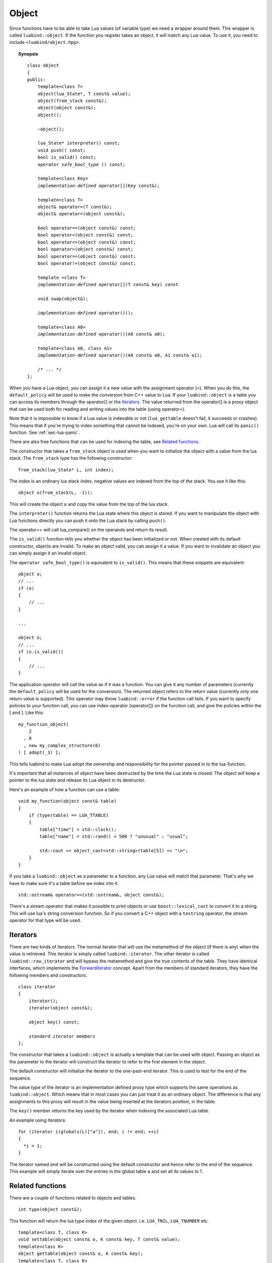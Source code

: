 .. _part-object:

Object
======

Since functions have to be able to take Lua values (of variable type) we need a
wrapper around them. This wrapper is called ``luabind::object``. If the
function you register takes an object, it will match any Lua value. To use it,
you need to include ``<luabind/object.hpp>``.

.. topic:: Synopsis

    .. parsed-literal::

        class object
        {
        public:
            template<class T>
            object(lua_State\*, T const& value);
            object(from_stack const&);
            object(object const&);
            object();

            ~object();

            lua_State\* interpreter() const;
            void push() const;
            bool is_valid() const;
            operator *safe_bool_type* () const;

            template<class Key>
            *implementation-defined* operator[](Key const&);

            template<class T>
            object& operator=(T const&);
            object& operator=(object const&);

            bool operator==(object const&) const;
            bool operator<(object const&) const;
            bool operator<=(object const&) const;
            bool operator>(object const&) const;
            bool operator>=(object const&) const;
            bool operator!=(object const&) const;

            template <class T>
            *implementation-defined* operator[](T const& key) const

            void swap(object&);

            *implementation-defined* operator()();

            template<class A0>
            *implementation-defined* operator()(A0 const& a0);

            template<class A0, class A1>
            *implementation-defined* operator()(A0 const& a0, A1 const& a1);

            /\* ... \*/
        };

When you have a Lua object, you can assign it a new value with the assignment
operator (=). When you do this, the ``default_policy`` will be used to make the
conversion from C++ value to Lua. If your ``luabind::object`` is a table you
can access its members through the operator[] or the Iterators_. The value
returned from the operator[] is a proxy object that can be used both for
reading and writing values into the table (using operator=).

Note that it is impossible to know if a Lua value is indexable or not
(``lua_gettable`` doesn't fail, it succeeds or crashes). This means that if
you're trying to index something that cannot be indexed, you're on your own.
Lua will call its ``panic()`` function. See :ref:`sec-lua-panic`.

There are also free functions that can be used for indexing the table, see
`Related functions`_.

The constructor that takes a ``from_stack`` object is used when you want to
initialize the object with a value from the lua stack. The ``from_stack``
type has the following constructor::

     from_stack(lua_State* L, int index);

The index is an ordinary lua stack index, negative values are indexed from the
top of the stack. You use it like this::

     object o(from_stack(L, -1));

This will create the object ``o`` and copy the value from the top of the lua stack.

The ``interpreter()`` function returns the Lua state where this object is stored.
If you want to manipulate the object with Lua functions directly you can push
it onto the Lua stack by calling ``push()``.

The operator== will call lua_compare() on the operands and return its result.

The ``is_valid()`` function tells you whether the object has been initialized
or not. When created with its default constructor, objects are invalid. To make
an object valid, you can assign it a value. If you want to invalidate an object
you can simply assign it an invalid object.

The ``operator safe_bool_type()`` is equivalent to ``is_valid()``. This means
that these snippets are equivalent::

    object o;
    // ...
    if (o)
    {
        // ...
    }

    ...

    object o;
    // ...
    if (o.is_valid())
    {
        // ...
    }

The application operator will call the value as if it was a function. You can
give it any number of parameters (currently the ``default_policy`` will be used
for the conversion). The returned object refers to the return value (currently
only one return value is supported). This operator may throw ``luabind::error``
if the function call fails. If you want to specify policies to your function
call, you can use index-operator (operator[]) on the function call, and give
the policies within the [ and ]. Like this::

    my_function_object(
        2
      , 8
      , new my_complex_structure(6)
    ) [ adopt(_3) ];

This tells luabind to make Lua adopt the ownership and responsibility for the
pointer passed in to the lua-function.

It's important that all instances of object have been destructed by the time
the Lua state is closed. The object will keep a pointer to the lua state and
release its Lua object in its destructor.

Here's an example of how a function can use a table::

    void my_function(object const& table)
    {
        if (type(table) == LUA_TTABLE)
        {
            table["time"] = std::clock();
            table["name"] = std::rand() < 500 ? "unusual" : "usual";

            std::cout << object_cast<std::string>(table[5]) << "\n";
        }
    }

If you take a ``luabind::object`` as a parameter to a function, any Lua value
will match that parameter. That's why we have to make sure it's a table before
we index into it.

::

    std::ostream& operator<<(std::ostream&, object const&);

There's a stream operator that makes it possible to print objects or use
``boost::lexical_cast`` to convert it to a string. This will use lua's string
conversion function. So if you convert a C++ object with a ``tostring``
operator, the stream operator for that type will be used.

Iterators
---------

There are two kinds of iterators. The normal iterator that will use the metamethod
of the object (if there is any) when the value is retrieved. This iterator is simply
called ``luabind::iterator``. The other iterator is called ``luabind::raw_iterator``
and will bypass the metamethod and give the true contents of the table. They have
identical interfaces, which implements the ForwardIterator_ concept. Apart from
the members of standard iterators, they have the following members and constructors:

.. _ForwardIterator: http://www.sgi.com/tech/stl/ForwardIterator.html

.. parsed-literal::

    class iterator
    {
        iterator();
        iterator(object const&);

        object key() const;

        *standard iterator members*
    };

The constructor that takes a ``luabind::object`` is actually a template that can be
used with object. Passing an object as the parameter to the iterator will
construct the iterator to refer to the first element in the object.

The default constructor will initialize the iterator to the one-past-end
iterator. This is used to test for the end of the sequence.

The value type of the iterator is an implementation defined proxy type which
supports the same operations as ``luabind::object``. Which means that in most
cases you can just treat it as an ordinary object. The difference is that any
assignments to this proxy will result in the value being inserted at the
iterators position, in the table.

The ``key()`` member returns the key used by the iterator when indexing the
associated Lua table.

An example using iterators::

    for (iterator i(globals(L)["a"]), end; i != end; ++i)
    {
      *i = 1;
    }

The iterator named ``end`` will be constructed using the default constructor
and hence refer to the end of the sequence. This example will simply iterate
over the entries in the global table ``a`` and set all its values to 1.

Related functions
-----------------

There are a couple of functions related to objects and tables.

::

    int type(object const&);

This function will return the lua type index of the given object.
i.e. ``LUA_TNIL``, ``LUA_TNUMBER`` etc.

::

    template<class T, class K>
    void settable(object const& o, K const& key, T const& value);
    template<class K>
    object gettable(object const& o, K const& key);
    template<class T, class K>
    void rawset(object const& o, K const& key, T const& value);
    template<class K>
    object rawget(object const& o, K const& key);

These functions are used for indexing into tables. ``settable`` and ``gettable``
translates into calls to ``lua_settable`` and ``lua_gettable`` respectively. Which
means that you could just as well use the index operator of the object.

``rawset`` and ``rawget`` will translate into calls to ``lua_rawset`` and
``lua_rawget`` respectively. So they will bypass any metamethod and give you the
true value of the table entry.

::

    template<class T>
    T object_cast<T>(object const&);
    template<class T, class Policies>
    T object_cast<T>(object const&, Policies);

    template<class T>
    boost::optional<T> object_cast_nothrow<T>(object const&);
    template<class T, class Policies>
    boost::optional<T> object_cast_nothrow<T>(object const&, Policies);

The ``object_cast`` function casts the value of an object to a C++ value.
You can supply a policy to handle the conversion from lua to C++. If the cast
cannot be made a ``cast_failed`` exception will be thrown. If you have
defined LUABIND_NO_ERROR_CHECKING (see :ref:`part-build-options`) no checking
will occur, and if the cast is invalid the application may very well crash.
The nothrow versions will return an uninitialized ``boost::optional<T>``
object, to indicate that the cast could not be performed.

The function signatures of all of the above functions are really templates
for the object parameter, but the intention is that you should only pass
objects in there, that's why it's left out of the documentation.

::

    object globals(lua_State*);
    object registry(lua_State*);

These functions return the global environment table and the registry table respectively.

::

  object newtable(lua_State*);

This function creates a new table and returns it as an object.

::

  object getmetatable(object const& obj);
  void setmetatable(object const& obj, object const& metatable);

These functions get and set the metatable of a Lua object.

::

  lua_CFunction tocfunction(object const& value);
  template <class T> T* touserdata(object const& value)

These extract values from the object at a lower level than ``object_cast()``.

::

  object getupvalue(object const& function, int index);
  void setupvalue(object const& function, int index, object const& value);

These get and set the upvalues of ``function``.

Assigning nil
-------------

To set a table entry to ``nil``, you can use ``luabind::nil``. It will avoid
having to take the detour by first assigning ``nil`` to an object and then
assign that to the table entry. It will simply result in a ``lua_pushnil()``
call, instead of copying an object.

Example::

  using luabind;
  object table = newtable(L);
  table["foo"] = "bar";

  // now, clear the "foo"-field
  table["foo"] = nil;
